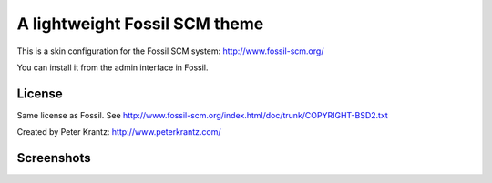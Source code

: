 ================================
 A lightweight Fossil SCM theme 
================================

This is a skin configuration for the Fossil SCM system: http://www.fossil-scm.org/

You can install it from the admin interface in Fossil.

License
-------

Same license as Fossil. See http://www.fossil-scm.org/index.html/doc/trunk/COPYRIGHT-BSD2.txt

Created by Peter Krantz: http://www.peterkrantz.com/


Screenshots
-----------

.. image:: http://img.skitch.com/20100619-1m3dq3sar9iejue98fr68crica.preview.jpg
   :alt: Screenshot of fossil timeline page.
   :align: left
   :target: http://skitch.com/peterkz/de73s/fossil-timeline 


.. image:: http://img.skitch.com/20100619-niqxd3k8b8uca2tdbpcg9d29dc.preview.jpg
   :alt: Screenshot of example fossil wiki page.
   :target: http://skitch.com/peterkz/de73d/fossil-demo-project-wiki-page 


